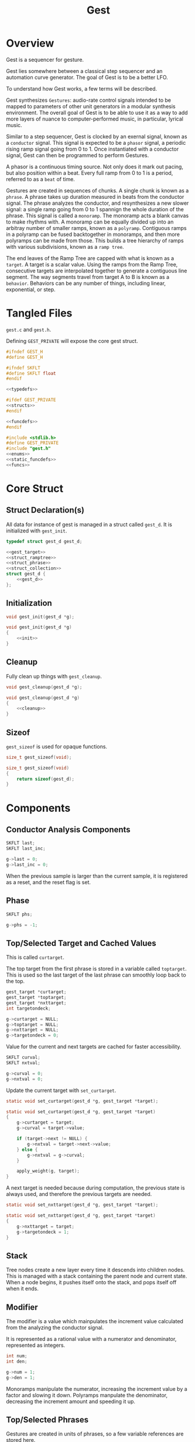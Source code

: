 #+TITLE:Gest
* Overview
Gest is a sequencer for gesture.

Gest lies somewhere between a classical step sequencer and
an automation curve generator. The goal of Gest is to be a
better LFO.

To understand how Gest works, a few terms will be described.

Gest synthesizes =Gestures=: audio-rate control signals
intended to be mapped to parameters of other unit
generators in a modular synthesis environment. The overall
goal of Gest is to be able to use it as a way to add more
layers of nuance to computer-performed music, in
particular, lyrical music.

Similar to a step sequencer, Gest is clocked by an exernal
signal, known as a =conductor= signal. This signal is
expected to be a =phasor= signal, a periodic rising ramp
signal going from 0 to 1. Once instantiated with a
conductor signal, Gest can then be programmed to perform
Gestures.

A phasor is a continuous timing source. Not only does it
mark out pacing, but also position within a beat. Every
full ramp from 0 to 1 is a period, referred to as a =beat=
of time.

Gestures are created in sequences of chunks. A single chunk
is known as a =phrase=. A phrase takes up duration measured
in beats from the conductor signal. The phrase analyzes the
conductor, and resynthesizes a new slower signal: a single
ramp going from 0 to 1 spannign the whole duration of the
phrase. This signal is called a =monoramp=. The monoramp
acts a blank canvas to make rhythms with. A monoramp can be
equally divided up into an arbitray number of smaller
ramps, known as a =polyramp=. Contiguous ramps in a
polyramp can be fused backtogether in monoramps, and then
more polyramps can be made from those. This builds a tree
hierarchy of ramps with various subdivisions, known as a
=ramp tree=.

The end leaves of the Ramp Tree are capped with what is
known as a =target=. A target is a scalar value. Using the
ramps from the Ramp Tree, consecutive targets are
interpolated together to generate a contiguous line
segment. The way segments travel from target A to B is
known as a =behavior=. Behaviors can be any number of
things, including linear, exponential, or step.
* Tangled Files
=gest.c= and =gest.h=.

Defining =GEST_PRIVATE= will expose the core gest struct.

#+NAME: gest.h
#+BEGIN_SRC c :tangle gest.h
#ifndef GEST_H
#define GEST_H

#ifndef SKFLT
#define SKFLT float
#endif

<<typedefs>>

#ifdef GEST_PRIVATE
<<structs>>
#endif

<<funcdefs>>
#endif
#+END_SRC

#+NAME: gest.c
#+BEGIN_SRC c :tangle gest.c
#include <stdlib.h>
#define GEST_PRIVATE
#include "gest.h"
<<enums>>
<<static_funcdefs>>
<<funcs>>
#+END_SRC
* Core Struct
** Struct Declaration(s)
All data for instance of gest is managed in a struct
called =gest_d=. It is initialized with =gest_init=.

#+NAME: typedefs
#+BEGIN_SRC c
typedef struct gest_d gest_d;
#+END_SRC

#+NAME: structs
#+BEGIN_SRC c
<<gest_target>>
<<struct_ramptree>>
<<struct_phrase>>
<<struct_collection>>
struct gest_d {
    <<gest_d>>
};
#+END_SRC
** Initialization
#+NAME: funcdefs
#+BEGIN_SRC c
void gest_init(gest_d *g);
#+END_SRC

#+NAME: funcs
#+BEGIN_SRC c
void gest_init(gest_d *g)
{
    <<init>>
}
#+END_SRC
** Cleanup
Fully clean up things with =gest_cleanup=.

#+NAME: funcdefs
#+BEGIN_SRC c
void gest_cleanup(gest_d *g);
#+END_SRC

#+NAME: funcs
#+BEGIN_SRC c
void gest_cleanup(gest_d *g)
{
    <<cleanup>>
}
#+END_SRC
** Sizeof
=gest_sizeof= is used for opaque functions.

#+NAME: funcdefs
#+BEGIN_SRC c
size_t gest_sizeof(void);
#+END_SRC

#+NAME: funcs
#+BEGIN_SRC c
size_t gest_sizeof(void)
{
    return sizeof(gest_d);
}
#+END_SRC
* Components
** Conductor Analysis Components
#+NAME: gest_d
#+BEGIN_SRC c
SKFLT last;
SKFLT last_inc;
#+END_SRC

#+NAME: init
#+BEGIN_SRC c
g->last = 0;
g->last_inc = 0;
#+END_SRC

When the previous sample is larger
than the current sample, it is registered as a reset, and
the reset flag is set.
** Phase
#+NAME: gest_d
#+BEGIN_SRC c
SKFLT phs;
#+END_SRC

#+NAME: init
#+BEGIN_SRC c
g->phs = -1;
#+END_SRC
** Top/Selected Target and Cached Values
This is called =curtarget=.

The top target from the first phrase is stored
in a variable called =toptarget=. This is used
so the last target of the last phrase can smoothly
loop back to the top.

#+NAME: gest_d
#+BEGIN_SRC c
gest_target *curtarget;
gest_target *toptarget;
gest_target *nxttarget;
int targetondeck;
#+END_SRC

#+NAME: init
#+BEGIN_SRC c
g->curtarget = NULL;
g->toptarget = NULL;
g->nxttarget = NULL;
g->targetondeck = 0;
#+END_SRC

Value for the current and next targets are cached
for faster accessibility.

#+NAME: gest_d
#+BEGIN_SRC c
SKFLT curval;
SKFLT nxtval;
#+END_SRC

#+NAME: init
#+BEGIN_SRC c
g->curval = 0;
g->nxtval = 0;
#+END_SRC

Update the current target with =set_curtarget=.

#+NAME: static_funcdefs
#+BEGIN_SRC c
static void set_curtarget(gest_d *g, gest_target *target);
#+END_SRC

#+NAME: funcs
#+BEGIN_SRC c
static void set_curtarget(gest_d *g, gest_target *target)
{
    g->curtarget = target;
    g->curval = target->value;

    if (target->next != NULL) {
        g->nxtval = target->next->value;
    } else {
        g->nxtval = g->curval;
    }

    apply_weight(g, target);
}
#+END_SRC

A next target is needed because during computation, the
previous state is always used, and therefore
the previous targets are needed.

#+NAME: static_funcdefs
#+BEGIN_SRC c
static void set_nxttarget(gest_d *g, gest_target *target);
#+END_SRC

#+NAME: funcs
#+BEGIN_SRC c
static void set_nxttarget(gest_d *g, gest_target *target)
{
    g->nxttarget = target;
    g->targetondeck = 1;
}
#+END_SRC
** Stack
Tree nodes create a new layer every time it descends into
children nodes. This is managed with a stack containing the
parent node and current state. When a node begins, it
pushes itself onto the stack, and pops itself off when it
ends.
** Modifier
The modifier is a value which mainpulates the increment
value calculated from the analyzing the conductor signal.

It is represented as a rational value with a numerator and
denominator, represented as integers.

#+NAME: gest_d
#+BEGIN_SRC c
int num;
int den;
#+END_SRC

#+NAME: init
#+BEGIN_SRC c
g->num = 1;
g->den = 1;
#+END_SRC

Monoramps manipulate
the numerator, increasing the increment value by a factor
and slowing it down. Polyramps manpulate the denominator,
decreasing the increment amount and speeding it up.
** Top/Selected Phrases
Gestures are created in units of phrases, so a few
variable references are stored here.

For starters, the starting phrase is stored in a variable
called =phrase_top=. It is expected that the gesture will
iterate in a (mostly) linear fashion as a linked list.

When populating and computing gest, the currently
selected phrase is stored in a variable called
=phrase_selected=.

#+NAME: gest_d
#+BEGIN_SRC c
gest_phrase *phrase_top;
gest_phrase *phrase_selected;
#+END_SRC

#+NAME: init
#+BEGIN_SRC c
g->phrase_top = NULL;
g->phrase_selected = NULL;
#+END_SRC
** Collection
A local instance of a =gest_collection=, used to allocate
components needed to make gestures.

#+NAME: gest_d
#+BEGIN_SRC c
gest_collection col;
#+END_SRC

#+NAME: init
#+BEGIN_SRC c
collection_init(&g->col);
#+END_SRC

#+NAME: cleanup
#+BEGIN_SRC c
collection_cleanup(&g->col);
#+END_SRC
** Selected Ramp Tree Node
A copy of the currently selected ramp tree node
is stored in a variable called =curnode=.

#+NAME: gest_d
#+BEGIN_SRC c
gest_node *curnode;
#+END_SRC

#+NAME: init
#+BEGIN_SRC c
g->curnode = NULL;
#+END_SRC

select it with =set_curnode=.

#+NAME: static_funcdefs
#+BEGIN_SRC c
static void set_curnode(gest_d *g, gest_node *node);
#+END_SRC

#+NAME: funcs
#+BEGIN_SRC c
static void set_curnode(gest_d *g, gest_node *node)
{
    g->curnode = node;
}
#+END_SRC
** Phasor Error
Any time the ramp/phasor wraps around, the carry over
gets saved to an error variable, which is factored
into the next ramp.

#+NAME: gest_d
#+BEGIN_SRC c
SKFLT error;
#+END_SRC

#+NAME: init
#+BEGIN_SRC c
g->error = 0;
#+END_SRC
** Node Position
Needed for debugging.

#+NAME: gest_d
#+BEGIN_SRC c
int nodepos;
#+END_SRC

#+NAME: init
#+BEGIN_SRC c
g->nodepos = 0;
#+END_SRC
** Global Temporal Inertia and Mass
The global inertia and mass amounts used for
temporal weight.

Targets in Gest can manipulate the external conductor
signal, causing temporal fluctuations. Tempo can be
slowed down or sped up by changing the mass. The
rate at which the changes happen is measured with
inertia.

#+NAME: gest_d
#+BEGIN_SRC c
SKFLT inertia;
SKFLT mass;
#+END_SRC

By default, the mass is set to be regular (0) with
instantaneous inertia (0).

#+NAME: init
#+BEGIN_SRC c
g->inertia = 0;
g->mass = 0;
#+END_SRC

Getters are =gest_mass_get= and =gest_inertia_get=.

#+NAME: funcdefs
#+BEGIN_SRC c
SKFLT gest_mass_get(gest_d *g);
SKFLT gest_inertia_get(gest_d *g);
#+END_SRC

#+NAME: funcs
#+BEGIN_SRC c
SKFLT gest_mass_get(gest_d *g)
{
    return g->mass;
}

SKFLT gest_inertia_get(gest_d *g)
{
    return g->inertia;
}
#+END_SRC
* Core Commands
Some core commands for programming.
** Begin
Begin: begins a phrase. Takes in duration (in beats) as an
argument.

#+NAME: funcdefs
#+BEGIN_SRC c
void gest_begin(gest_d *g, int beats, int div);
#+END_SRC

The begin command creates and initializes a new phrase,
which then gets appended to the last phrase.

The first phrase to get created becomes the beginning
phrase in gest.

#+NAME: funcs
#+BEGIN_SRC c
void gest_begin(gest_d *g, int beats, int div)
{
    gest_phrase *phrase;

    phrase = gest_alloc(g, sizeof(gest_phrase));

    phrase_init(g, phrase, beats, div);

    if (g->phrase_top == NULL) {
        g->phrase_top = phrase;
    }

    if (g->phrase_selected != NULL) {
        g->phrase_selected->next = phrase;
    }

    g->phrase_selected = phrase;
    set_curnode(g, g->phrase_selected->top);
}
#+END_SRC
** End
End: closes out the phrase. If the phrase isn't fully
completed a non-zero value is returned.

#+NAME: funcdefs
#+BEGIN_SRC c
int gest_end(gest_d *g);
#+END_SRC

Error checking is done by examining the top-level polyramp
in the currently selected phrase. A completed phrase will
have every child node capped with a target.

#+NAME: funcs
#+BEGIN_SRC c
int gest_end(gest_d *g)
{
    return 0;
}
#+END_SRC
** Polyramp
Polyramp: Takes the current ramp, and divides it up into N
beats.

#+NAME: funcdefs
#+BEGIN_SRC c
int gest_polyramp(gest_d *g, int div);
#+END_SRC

When a new polyramp node is made, it's node becomes
the actively selected node to be populated. If something
goes wrong, an non-zero error value is returned/

#+NAME: funcs
#+BEGIN_SRC c
int gest_polyramp(gest_d *g, int div)
{
    gest_node *n;

    n = mkpolyramp(g, g->curnode, div);

    if (n == NULL) {
        return 1;
    }

    set_curnode(g, n);

    return 0;
}
#+END_SRC
** Monoramp
Monoramp: Produces a monoramp that takes up N beats.

#+NAME: funcdefs
#+BEGIN_SRC c
int gest_monoramp(gest_d *g, int nbeats);
#+END_SRC

#+NAME: funcs
#+BEGIN_SRC c
int gest_monoramp(gest_d *g, int nbeats)
{
    gest_node *n;

    n = mkmonoramp(g, g->curnode, nbeats);

    if (n == NULL) {
        return 1;
    }

    set_curnode(g, n);

    return 0;
}
#+END_SRC
** Addtarget (maybe call this cap?)
Target: Caps the current ramp with a scalar target, as a
floating point value. uses linear behavior by default.

#+NAME: funcdefs
#+BEGIN_SRC c
int gest_addtarget(gest_d *g, SKFLT val);
#+END_SRC

#+NAME: funcs
#+BEGIN_SRC c
int gest_addtarget(gest_d *g, SKFLT val)
{
    gest_target *t;

    t = mktarget(g);

    if (g->toptarget == NULL) {
        g->toptarget = t;
    }


    if (t == NULL) {
        return 1;
    }

    if (g->curtarget != NULL) {
        g->curtarget->next = t;
    }
    g->curtarget = t;
    t->value = val;
    gest_behavior_linear(g);

    return 0;
}
#+END_SRC
** Finish
The finish command =gest_finish= completes population
and initializes gest to start at the top.

#+NAME: funcdefs
#+BEGIN_SRC c
void gest_finish(gest_d *g);
#+END_SRC

#+NAME: funcs
#+BEGIN_SRC c
void gest_finish(gest_d *g)
{
    gest_node *top;

    g->den = 1;
    g->num = 1;

    g->phrase_selected = g->phrase_top;

    top = dive_to_target(g, g->phrase_top->top);

    set_curnode(g, top);
    set_curtarget(g, top->target);
}
#+END_SRC
** Loopit
The command =gest_loopit= will loop the current phrase back
to the beginning phrase.

#+NAME: funcdefs
#+BEGIN_SRC c
void gest_loopit(gest_d *g);
#+END_SRC

#+NAME: funcs
#+BEGIN_SRC c
void gest_loopit(gest_d *g)
{
    g->curtarget->next = g->toptarget;
    g->phrase_selected->next = g->phrase_top;
}
#+END_SRC
* Behavior Commands
Behaviors are the means by which one target gets to thep
next target.
** Linear behavior
Linear: converts the last target to use linear behavior.

#+NAME: funcdefs
#+BEGIN_SRC c
void gest_behavior_linear(gest_d *g);
#+END_SRC

#+NAME: funcs
#+BEGIN_SRC c
static SKFLT linear(gest_d *g, SKFLT x, SKFLT y, SKFLT a, void *ud)
{
    return (1 - a)*x + a*y;
}

void gest_behavior_linear(gest_d *g)
{
    g->curtarget->tick = linear;
}
#+END_SRC
** Step behavior
Step: converts the last target to be a step (no line, just
the value).

#+NAME: funcdefs
#+BEGIN_SRC c
void gest_behavior_step(gest_d *g);
#+END_SRC

#+NAME: funcs
#+BEGIN_SRC c
static SKFLT step(gest_d *g, SKFLT x, SKFLT y, SKFLT a, void *ud)
{
    return x;
}

void gest_behavior_step(gest_d *g)
{
    g->curtarget->tick = step;
}
#+END_SRC
** Exponential behavior
Exponential: converts the last target to use exponential
behavior with slope =slope=.

#+NAME: funcdefs
#+BEGIN_SRC c
void gest_behavior_exponential(gest_d *g, SKFLT slope);
#+END_SRC
* Temporal Weight Commands
** mass
=gest_mass= the global mass to an absolute value.
Should be in range -120 to 120. 120 is a number chosen
for it's divisibility properties.

#+NAME: funcdefs
#+BEGIN_SRC c
void gest_mass(gest_d *g, SKFLT mass);
#+END_SRC

#+NAME: funcs
#+BEGIN_SRC c
void gest_mass(gest_d *g, SKFLT mass)
{
    gest_target *t;

    t = g->curtarget;

    t->mass = mass;
    t->mass_mode = WEIGHT_ABSOLUTE;
}
#+END_SRC
** inertia
=gest_inertia= sets the inertia to be a absolute value.

#+NAME: funcdefs
#+BEGIN_SRC c
void gest_inertia(gest_d *g, SKFLT inertia);
#+END_SRC

#+NAME: funcs
#+BEGIN_SRC c
void gest_inertia(gest_d *g, SKFLT inertia)
{
    gest_target *t;

    t = g->curtarget;

    t->inertia = inertia;
    t->inertia_mode = WEIGHT_ABSOLUTE;
}
#+END_SRC
** TODO shrink/grow
=gest_shrink= and =gest_grow= cause the mass to shrink
and grow by a percentage value.
** TODO speedup/slowdown
=gest_speedup= and =gest_slowdown= cause the inertia
to grow or shrink by a certain amount.
* Phrases
A gesture is built of out of chunks known as as a =phrase=.
Phrases convert an incoming conductor signal into a single
monoramp, and then divide that monoramp into a polyramp.
** Struct Declaration
#+NAME: typedefs
#+BEGIN_SRC c
typedef struct gest_phrase gest_phrase;
#+END_SRC

#+NAME: struct_phrase
#+BEGIN_SRC c
struct gest_phrase {
    gest_node *top;
    SKFLT mod;
    gest_phrase *next;
};
#+END_SRC

The phrase forms the top of a Ramp Tree that gets populated.

When a phrase is over, it points to the next phrase. If
there is no phrase, it loops back to itself.
** Initialization
A phrase gets initialized with =phrase_init=. The duration
of the phrase, measured in beats, is supplied.

#+NAME: static_funcdefs
#+BEGIN_SRC c
static void phrase_init(gest_d *g,
                        gest_phrase *phrase,
                        int beats,
                        int div);
#+END_SRC

#+NAME: funcs
#+BEGIN_SRC c
static void phrase_init(gest_d *g,
                        gest_phrase *phrase,
                        int beats,
                        int div)
{
    phrase->mod = 1.0 / beats;
    phrase->next = NULL;
    phrase->top = mkpolyramp(g, NULL, div);
}
#+END_SRC
* Ramp Tree
** The Ramp Tree Struct
*** Declaration
#+NAME: typedefs
#+BEGIN_SRC c
typedef struct gest_node gest_node;
#+END_SRC

#+NAME: struct_ramptree
#+BEGIN_SRC c
struct gest_node {
    <<gest_node>>
};
#+END_SRC

The Ramp Tree is a hierarchical tree data structure.
Nodes on the tree are contained in a struct known as
a =gest_node=. It is initialized with =gest_node_init=.

#+NAME: static_funcdefs
#+BEGIN_SRC c
static void gest_node_init(gest_node *n);
#+END_SRC

#+NAME: funcs
#+BEGIN_SRC c
static void gest_node_init(gest_node *n)
{
    <<gest_node_init>>
}
#+END_SRC
*** Node Type (type)
The node =type= indicates whether or not is a =polyramp= or
a =monoramp=. By default, it is a null node.

#+NAME: gest_node
#+BEGIN_SRC c
int type;
#+END_SRC

#+NAME: gest_node_init
#+BEGIN_SRC c
n->type = NODE_NOTHING;
#+END_SRC

#+NAME: enums
#+BEGIN_SRC c
enum  {
    NODE_NOTHING,
    NODE_POLYRAMP,
    NODE_MONORAMP
};
#+END_SRC
*** Modifier (modifier)
The =modifier= is a integer amount used to rescale the
incoming ramp signal.

#+NAME: gest_node
#+BEGIN_SRC c
int modifier;
#+END_SRC

#+NAME: gest_node_init
#+BEGIN_SRC c
n->modifier = NODE_NOTHING;
#+END_SRC
*** Number of Children (nchildren)
The number of children a node has is stored by a variable
=nchildren=. The children nodes are stored in =children=
as a linked list, using the =next= entry.

#+NAME: gest_node
#+BEGIN_SRC c
int nchildren;
#+END_SRC

#+NAME: gest_node_init
#+BEGIN_SRC c
n->nchildren = 0;
#+END_SRC
*** Children Nodes
The actual children of a particular node is contained
in a linked list (using the node itself as an entry point).
The node only stores the head of the list.

#+NAME: gest_node
#+BEGIN_SRC c
gest_node *children;
#+END_SRC

#+NAME: gest_node_init
#+BEGIN_SRC c
n->children = NULL;
#+END_SRC
*** Node Target Value (target)
Every node can carry a =target=, though only leaves of
the tree can have targets. This value is otherwise left
empty.

#+NAME: gest_node
#+BEGIN_SRC c
gest_target *target;
#+END_SRC

#+NAME: gest_node_init
#+BEGIN_SRC c
n->target = NULL;
#+END_SRC
*** Next Node in List (next)
Contiguous nodes that are children to a parent node are
linked together in a linked list, with each node
pointing to the next with a variable called =next=.

#+NAME: gest_node
#+BEGIN_SRC c
gest_node *next;
#+END_SRC

#+NAME: gest_node_init
#+BEGIN_SRC c
n->next = NULL;
#+END_SRC
*** Parent Node (parent)
A pointer to the parent node is a way for nodes
to keep track of position while traversing or
populating the tree.

#+NAME: gest_node
#+BEGIN_SRC c
gest_node *parent;
#+END_SRC

#+NAME: gest_node_init
#+BEGIN_SRC c
n->parent = NULL;
#+END_SRC
*** Node ID
used for debugging.
#+NAME: gest_node
#+BEGIN_SRC c
int id;
#+END_SRC

#+NAME: gest_node_init
#+BEGIN_SRC c
n->id = -1;
#+END_SRC
** Global Modifier Manipulation
The Ramp Tree manipulates the
underlying rephasor signal by manipulating the incrementor
value through multiplication or division.

Iteration through a node works slightly differently
depending on if it is a monoramp or a polyramp. A monoramp
keeps track of time from the input signal before finishing.
A polyramp keeps track of time using it's own synthesized
signal. Polyramps iterate through their children nodes,
which can recrusively call more monoramps and polyramps.

Every sample, the Tree Ramp moves forward in time and
computes a value. This value is fed into the current target
callback.

Nodes in the ramptree count. So, I guess some kind of
counter? We will use a counter and a limit, that way the
node can be reset multiple times. Every node updates it's
counter when it detects a reset.
** Populating a tree with nodes
The general concept populating a tree is that nodes are
created, then more nodes are created that become children
of the previous nodes. Population of a tree works from left
to right.

Creating a node is not only allocating a node, but also
appending it to be a child of the parent node. This
means all nodes need to have their parent present.

Linking the new node to the parent node is a matter of
appending to the end of the =children= list.
*** Creating a new polyramp node
A polyramp node is a node that takes one monoramp and
subdivides it into a fixed number of ramps. Each of
those ramps can be a potential child node.

#+NAME: static_funcdefs
#+BEGIN_SRC c
static gest_node * mkpolyramp(gest_d *g,
                              gest_node *parent,
                              int div);
#+END_SRC

The new node is linked to the parent node by appending it
to the end of the child list. Before this happens, a quick
check is done to make sure the parent node isn't already
full.

#+NAME: funcs
#+BEGIN_SRC c
static gest_node * mkpolyramp(gest_d *g,
                              gest_node *parent,
                              int div)
{
    gest_node *n, *last;
    int total;

    /* check to see if parent node is full */

    total = 0;
    last = NULL;

    if (parent != NULL) {
        total = node_count(parent, &last);
        if (total >= parent->modifier) {
            return NULL;
        }
    }

    n = gest_alloc(g, sizeof(gest_node));
    gest_node_init(n);
    n->type = NODE_POLYRAMP;
    n->modifier = div;
    n->parent = parent;
    n->id = g->nodepos;
    g->nodepos++;

    if (parent != NULL) {
        append_node(parent, n, last);
    }

    if (parent == NULL) {
        n->parent = n;
    }

    return n;
}
#+END_SRC
*** Creating a new monoramp node
A monoramp node takes a contiguous set of children from
a polyramp node and merges them together into one ramp.
A monoramp can have only one potential child node.

The monoramp takes in the number of input ramp periods
it will span. It will verify there is enough room in the
parent node before creating.

#+NAME: static_funcdefs
#+BEGIN_SRC c
static gest_node * mkmonoramp(gest_d *g,
                              gest_node *parent,
                              int ninputs);
#+END_SRC

Similar to =mkpolyramp=, the parent node is checked for
room.

#+NAME: funcs
#+BEGIN_SRC c
static gest_node * mkmonoramp(gest_d *g,
                              gest_node *parent,
                              int ninputs)
{
    gest_node *n, *last;
    int total;

    last = NULL;

    if (parent != NULL) {
        total = node_count(parent, &last);
        total += ninputs;
        if (total > parent->modifier) return NULL;
    }

    n = gest_alloc(g, sizeof(gest_node));
    gest_node_init(n);
    n->type = NODE_MONORAMP;
    n->modifier = ninputs;
    n->parent = parent;
    n->id = g->nodepos;
    g->nodepos++;

    if (parent != NULL) {
        append_node(parent, n, last);
    }

    return n;
}
#+END_SRC
** Some Ramp Tree Functions
*** Node Count
=node_count= counts the number of children in a node.

#+NAME: static_funcdefs
#+BEGIN_SRC c
static int node_count(gest_node *node, gest_node **last);
#+END_SRC

#+NAME: funcs
#+BEGIN_SRC c
static int node_count(gest_node *node, gest_node **last)
{
    int total;
    int i;
    gest_node *child;

    total = 0;

    if (node == NULL) {
        return -1;
    }

    child = node->children;

    for (i = 0; i < node->nchildren; i++) {
        if (child->type == NODE_MONORAMP) {
            /* monoramps eat up M ramps */
            total += child->modifier;
        } else if (child->type == NODE_POLYRAMP) {
            /* polyramps always occupy one ramp */
            total++;
        }

        if (last != NULL && i == node->nchildren - 1) {
            *last = child;
        }

        child = child->next;
    }

    return total;
}
#+END_SRC
*** Append Node to Parent
Append a node to a parent node with =append_node=.

#+NAME: static_funcdefs
#+BEGIN_SRC c
static void append_node(gest_node *parent,
                        gest_node *node,
                        gest_node *last);
#+END_SRC

#+NAME: funcs
#+BEGIN_SRC c
static void append_node(gest_node *parent,
                        gest_node *node,
                        gest_node *last)
{
    if (last == NULL) {
        parent->children = node;
    } else {
        last->next = node;
    }

    parent->nchildren++;
}
#+END_SRC
*** Dive To Target
Dive into node tree until next target is found.

#+NAME: static_funcdefs
#+BEGIN_SRC c
static gest_node * dive_to_target(gest_d *g,
                                  gest_node *node);
#+END_SRC

A special edge case is handled when target node is
a monoramp with a modifier greater than 1. It will
be explicitely applied before being returned.
The correspdoning reverting happens in =mktarget=
before the next target is set.

#+NAME: funcs
#+BEGIN_SRC c
static gest_node * dive_to_target(gest_d *g,
                                  gest_node *node)
{
    if (node->target != NULL) {
        apply_modifier(g, node);
        return node;
    }


    while (node->target == NULL) {
        apply_modifier(g, node);

        /* go to left-most child */
        node = node->children;
        if (node == NULL) break;
    }

    if (node->type == NODE_MONORAMP && node->modifier > 1) {
        apply_modifier(g, node);
    }

    return node;
}
#+END_SRC
*** Revert/Apply Modifiers
#+NAME: static_funcdefs
#+BEGIN_SRC c
static void revert_modifier(gest_d *g, gest_node *node);
static void apply_modifier(gest_d *g, gest_node *node);
#+END_SRC

#+NAME: funcs
#+BEGIN_SRC c
static void revert_modifier(gest_d *g, gest_node *node)
{
    if (node->type == NODE_POLYRAMP) {
        g->num /= node->modifier;
    } else if (node->type == NODE_MONORAMP) {
        g->den /= node->modifier;
    }
}
#+END_SRC

#+NAME: funcs
#+BEGIN_SRC c
static void apply_modifier(gest_d *g, gest_node *node)
{
    if (node->type == NODE_POLYRAMP) {
        g->num *= node->modifier;
    } else if (node->type == NODE_MONORAMP) {
        g->den *= node->modifier;
    }
}
#+END_SRC
* Stepping Through The Ramp Tree
A big part of gest involves stepping through a ramp tree.
A ramp tree produces a set of normalized ramp values
from 0 to 1, whose period lengths are proportional
to the external conductor signal. These values
can then be used to interpolate between targets.

The ramp tree value is computed with =ramptree_step=.

#+NAME: static_funcdefs
#+BEGIN_SRC c
static SKFLT ramptree_step(gest_d *g, SKFLT inc, int reset);
#+END_SRC

#+NAME: funcs
#+BEGIN_SRC c
static SKFLT ramptree_step(gest_d *g, SKFLT inc, int reset)
{
    SKFLT out;
    SKFLT phs;

    out = 0;

    phs = g->phs;

    if (g->phrase_selected == NULL) return phs;

    <<set_the_output>>
    <<update_targets>>
    <<update_phase>>
    <<check_and_update>>

    g->phs = phs;

    return out;
}
#+END_SRC
** Setting the Output
The point of this function is to update the overall state of
the ramp trees in gest and return a corresponding ramp
value.

The returned value is the computation done on the previous
call to =ramptree_step=.

#+NAME: set_the_output
#+BEGIN_SRC c
out = g->phs;
#+END_SRC
** Updating Targets
If any targets were slotted to be updated in the previous
call, update them now, then clear the flag.

#+NAME: update_targets
#+BEGIN_SRC c
if (g->targetondeck) {
    g->targetondeck = 0;
    set_curtarget(g, g->nxttarget);
    g->nxttarget = NULL;
}
#+END_SRC
** Updating the phase using modifier and friends
To begin, the modifier amount is calculated.

The modifier and increment amount are used together to
update the existing phase.

#+NAME: update_phase
#+BEGIN_SRC c
phs += inc * ((SKFLT)g->num / g->den) * g->phrase_selected->mod;
g->error = 0;
#+END_SRC

The phase is then checked to see if it has exceeded 1.
If it has, a change in nodes is required.

#+NAME: check_and_update
#+BEGIN_SRC c
if (phs > 1.0) {
    <<find_next_node>>
    <<wraparound>>
}
#+END_SRC
** Finding the Next Node
When the ramp reaches the end, it is time to find the next
node with a target. It does this by traversing the Ramp
Tree based on the position the current node is in.

Traversal starts large and gets smaller.

To begin, check and see if the next node happens to be in
the next phrase. That would mean the currently selected
node is the right-most node (no nodes after it)
in the top of the tree. If this is true, the next phrase is
found (assuming there is one), and configured to point to
the first one.

If it's not the top of the tree, there is a general check
to see if the current node is the right-most node relative
to the position in the tree. If so, the node reverts the
global modification it did, and goes up one level to the
parent node to check the next node there.

Finally, the next node is found, and the program recursively
dives into it to find the next target, applying modifiers
along the way. Before that happens, the current node *may*
need to revert the global modifier if it is a monoramp
with a modifier greater than 1.

If the next node happens to be a monoramp with a modifier
greater than 1, it will also apply modifications. But should
be handled inside of =dive_to_target=.

#+NAME: find_next_node
#+BEGIN_SRC c
gest_node *next;
gest_node *top;
gest_node *last_reverted;

next = NULL;
last_reverted = NULL;

/* maybe there needs to be a curchild? */
/* or, maybe the top gets derived from the parent node */
top = g->curnode;
while (next == NULL) {
    if (top == g->phrase_selected->top) {
        /* are we at the end */
        /* if so, go to next phrase */
        if (top->next == NULL) {
            g->phrase_selected = g->phrase_selected->next;
            /* children points to first child node */

            if (g->phrase_selected == NULL) {
                break;
            }

            next = g->phrase_selected->top;
            /* reset modifier */
            g->num = 1;
            g->den = 1;
            next = dive_to_target(g, next);
            set_nxttarget(g, next->target);
        } else {
            /* go to next child in top polyramp node */
            next = top->next;

            if (next->target == NULL) {
                next = dive_to_target(g, next);
            }

            set_nxttarget(g, next->target);
        }
    } else if (top->next == NULL) {
        revert_modifier(g, top->parent);
        last_reverted = top->parent;
        top = top->parent;
    } else {
        next = top->next;

        /* if top is a monoramp >1, revert it */

        if (top != last_reverted) {
            if (top->type == NODE_MONORAMP && top->modifier > 1) {
                /* revert the monoramp */
                revert_modifier(g, top);
            }
        }

        /* dive_to_target applies modifiers */
        /* continguous nodes on the same level don't have these */
        if (next->target == NULL) {
            next = dive_to_target(g, next);
        }

        set_nxttarget(g, next->target);
    }
}

set_curnode(g, next);
#+END_SRC

A phrase is considered over when it reaches the end of the
top-level polyramp. At this point, the next phrase is found
and set to be the beginning of that node.

All ramps begin exactly at 0. When wraparound happens,
the roundoff error is stored in the error variable.

#+NAME: wraparound
#+BEGIN_SRC c
while (phs > 1) phs--;
g->error = phs;
phs = 0;
#+END_SRC
** Handling Roundoff Error in Phrases
Roundoff error is a natural part of working with floating
point, and difficult to avoid entirely. Roundoff error
in this context leads to temporal drift in the timing
signal. Unchecked, this will eventually lead to phrases
being completly out of step with the rest of the music
surrounding it.

Chunking gestures into phrases helps thwart some of the
major drift buildup that can occur over time. Phrases
ensure that any drift is localized, which, if the phrases
are small enough, should be quite negligible for most
musical purposes.

The Ramp Tree in a phrase applies many manipulations to a
phasor signal, and this can cause phrases to either finish
too quickly or too slowly. If choosing one or the other,
finishing too quickly is always the preference.

If a phrase ends before the conductor does, it is told to
wait. While waiting, it will only return 1 without updating
any state. When the conductor finally does catch up, the
phrase will be granted permission to move on to the next
phrase.

Every time the phasor in a conductor signal resets (wraps
back), it registered as a new beat. This beat gives gest
an opportunity to "check in" with itself. Is it going ahead
of schedule? Behind? And then, try to make the appropriate
corrections.

The progress of a phrase is kept inside of a monoramp that
spans the duration of the phrase, and the beat position is
kept track of as a sort of counter. A new beat indicates the
ideal time position, which can be compared against the the
actual position in the progress monoramp.

Dividing the ideal position and actual position gives us
a correction factor that slightly speeds up or slows down
the phasor within the beat. If the ideal is a bit farther
along, the correction factor will be a value greater than 1
that runs to catch up. If the ideal is a bit behind, the
factor will be less than 1, and will hold things back until
the next beat.

With any luck, the phrase will end just slightly before
the conductor, allowing it to wait for the next signal.
This happens when the monoramp exceeds 1 and/or the ramp
tree hits the end of the phrase. At any rate, a flag is set.

There can also be cases where the phrase is too slow.
Hopefully, it is fast enough to be wrapping up the last
target in the ramp tree. This is detected when a beat
happens that is past the duration of the phrase. When
this happens, the phrase is reset early, and caution
is scattered to the wind. It's not an ideal situation, as
this has the potential to create an audible glitch in the
gesture.
* Memory Collections
Memory-allocated things are managed in a data type known
as a =collection=. Data allocated in a collection can be
then used on things like targets, ramp trees, phrases, and
extra things needed by behaviors.
** Struct Declarations
#+NAME: typedefs
#+BEGIN_SRC c
typedef struct gest_collection gest_collection;
#+END_SRC

A collection is a linked list of generic pointers.

#+NAME: struct_collection
#+BEGIN_SRC c
<<struct_collection_entry>>
struct gest_collection {
    struct gest_entry *tail;
    int nitems;
};
#+END_SRC

A linked list entry contains a generic pointer
and an optional destructor callback that can free
any additional memory allocated and bound to the
pointer by the user.

#+NAME: struct_collection_entry
#+BEGIN_SRC c
struct gest_entry {
    void *ptr;
    void (*free)(void *);
    struct gest_entry *prev;
};
#+END_SRC
** Initialization
The collection is initialized with =collection_init=.

#+NAME: static_funcdefs
#+BEGIN_SRC c
static void collection_init(gest_collection *col);
#+END_SRC

#+NAME: funcs
#+BEGIN_SRC c
static void collection_init(gest_collection *col)
{
    col->tail = NULL;
    col->nitems = 0;
}
#+END_SRC
** Allocating Memory
Anytime Gest needs to allocate memory, the gesture
system uses an instance of the allocator.
*** Allocation with Destructor Callback
The core function for memory allocation is
=collection_alloc_dtor=. In addition to providing the size,
an a user-defined destructor callback function. Note that
the allocated memory here is already being managed, and that
this is only used for any additional memory allocated inside
of it.

#+NAME: static_funcdefs
#+BEGIN_SRC c
static void * collection_alloc_dtor(gest_collection *col,
                                    size_t sz,
                                    void (*free)(void*));
#+END_SRC

#+NAME: funcs
#+BEGIN_SRC c
static void * collection_alloc_dtor(gest_collection *col,
                                    size_t sz,
                                    void (*free)(void*))
{
    struct gest_entry *ent;

    ent = malloc(sizeof(struct gest_entry));

    ent->ptr = calloc(1, sz);
    ent->free = free;

    ent->prev = col->tail;
    col->tail = ent;
    col->nitems++;

    return ent->ptr;
}
#+END_SRC
*** Memory allocation only
Much of the time the destructor is not needed, so a more
convenient =collection_alloc= function is provided.

#+NAME: static_funcdefs
#+BEGIN_SRC c
static void * collection_alloc(gest_collection *col, size_t sz);
#+END_SRC

Creates a new entry, allocates a void pointer, appends the
entry to the list, then returns the pointer.

#+NAME: funcs
#+BEGIN_SRC c
static void * collection_alloc(gest_collection *col, size_t sz)
{
    return collection_alloc_dtor(col, sz, NULL);
}
#+END_SRC
*** Gesture Allocator Helper functions
The static function =gest_alloc= is a helper function
which mostly exists to make code look cleaner.

#+NAME: static_funcdefs
#+BEGIN_SRC c
static void * gest_alloc(gest_d *gest, size_t sz);
#+END_SRC

#+NAME: funcs
#+BEGIN_SRC c
static void * gest_alloc(gest_d *gest, size_t sz)
{
    return collection_alloc(&gest->col, sz);
}
#+END_SRC

** Freeing The Collection
All previously allocated memory in Gest can be freed with
the function =collection_cleanup=.

#+NAME: static_funcdefs
#+BEGIN_SRC c
static void collection_cleanup(gest_collection *col);
#+END_SRC

Iterate through the linked list and free it all.

Note that the linked list moves backwards from
the tail to the head so that the most recently allocated
stuff gets freed first. This is done to minimize situations
where allocated items are somehow required to exist before
being freed.

#+NAME: funcs
#+BEGIN_SRC c
static void collection_cleanup(gest_collection *col)
{
    int n;
    struct gest_entry *ent, *prev;

    ent = col->tail;

    for (n = 0; n < col->nitems; n++) {
        prev = ent->prev;
        if (ent->free != NULL) ent->free(ent->ptr);
        free(ent->ptr);
        free(ent);
        ent = prev;
    }
}
#+END_SRC
* Targets
Targets can be contained inside of a node. If the tree
reaches a node with a target, it sets it to be that target
when the node starts.
** Struct Declaration
A target in gest is known as a =gest_target=

#+NAME: typedefs
#+BEGIN_SRC c
typedef struct gest_target gest_target;
#+END_SRC

A target stores 3 main things: a scalar value, a callback, and
some user data. The callback is a function that takes 4
arguments, the gest struct, the internal value, the
position, the next value,
and user data. It returns a floating point value.

Targets need to managed in their own linked list, in
addition to being referenced in the node they belong to.
Targets need to know what target is coming next (if there
is one coming next).

#+NAME: gest_target
#+BEGIN_SRC c
struct gest_target {
    SKFLT value;
    SKFLT (*tick)(gest_d *, SKFLT, SKFLT, SKFLT, void *);
    void *ud;
    gest_target *next;
    <<temporal_weight>>
};
#+END_SRC
** Initialization
#+NAME: funcdefs
#+BEGIN_SRC c
void gest_target_init(gest_target *t);
#+END_SRC

#+NAME: funcs
#+BEGIN_SRC c
void gest_target_init(gest_target *t)
{
    t->value = 0;
    t->tick = NULL;
    t->ud = NULL;
    t->next = NULL;
    <<init_temporal_weight>>
}
#+END_SRC
** Binding Targets to Ramp Tree Nodes
Every target created is bound to exactly one node in a ramp
tree. Such a binding indicates a terminal leaf node in the
tree.

#+NAME: static_funcdefs
#+BEGIN_SRC c
static gest_target * mktarget(gest_d *g);
#+END_SRC

#+NAME: funcs
#+BEGIN_SRC c
static gest_target * mktarget(gest_d *g)
{
    gest_target *t;
    gest_node *last;
    gest_node *curnode;

    t = NULL;
    last = NULL;
    curnode = g->curnode;

    if (curnode == NULL) {
        return NULL;
    }

    <<check_current_node>>
    <<create_target>>
    <<tie_to_node>>
    <<move_forward>>

    return t;
}
#+END_SRC

A check is done to see if the current node can have
a target applied in the first place.

#+NAME: check_current_node
#+BEGIN_SRC c
{
    int size;

    size = node_count(curnode, &last);

    if (curnode != NULL && size >= curnode->modifier) {
        return NULL;
    }
}
#+END_SRC

Creating targets are an important operation because
it is the thing that moves the tree forward (from left
to right) in population.

#+NAME: create_target
#+BEGIN_SRC c
t = gest_alloc(g, sizeof(gest_target));
gest_target_init(t);
#+END_SRC

Technically, a target is bound to the last created node,
which is always a monoramp.
But these
monoramps don't have to be explicitely created. Example:
"polyramp(3), target, target, target" will create a polyramp
node with 3 divisions and populate each one of those
divisisons (a monoramp) with a target (called one after
another 3 times). So, how to deal with that? By checking
the type of the last created child. If it exists at all,
it is always going to be a monoramp and never a polyramp,
due to the left-to-right method of population (new
polyramps always get selected to be the active node).
A monoramp's target can be checked if it is occupied. A new
target is bound to an unoccupied monoramp target. Otherwise,
a new monoramp with a modifier of 1 is created to house
the new target.

#+NAME: tie_to_node
#+BEGIN_SRC c
{
    int rc;

    rc = last != NULL &&
        last->type == NODE_MONORAMP &&
        last->target == NULL &&
        last->nchildren == 0;

    if (rc) {
        last->target = t;
    } else {
        rc = curnode->type == NODE_MONORAMP &&
            curnode->target == NULL;

        if (rc) {
            curnode->target = t;
        } else {
            gest_node *mr;
            mr = mkmonoramp(g, curnode, 1);
            mr->target = t;
        }
    }
}
#+END_SRC

Targets are the things that move the ramp tree forward in a
left-to-right fashion when it is being populated.

A movement to the next available node happens when the
current node has been filled up. When this happens, it will
attempt to move up a level to find free slots there. This
will continue to happen until a free slot is found, or it
reaches the end of the phrase.

#+NAME: move_forward
#+BEGIN_SRC c
{
    gest_node *next;
    gest_node *curr;

    next = NULL;
    curr = curnode;

    while (next == NULL) {
        int size;
        gest_node *last;
        int limit;

        /* is there any room in the current node? */

        size = node_count(curr, &last);

        if (curr->type == NODE_MONORAMP) {
            limit = curr->nchildren;
        } else {
            limit = curr->modifier;
        }

        /* no room ... */
        if (size >= limit) {
            /* onto the next... */

            /* we've reached the top */
            if (curr == curr->parent) break;

            /* try one level up */

            curr = curr->parent;

        } else {
            /* this node has room! */
            next = curr;
        }
    }

    set_curnode(g, next);
}
#+END_SRC
** Temporal Weight
Targets have temporal mass and inertia. These values
can be used to slow down or speed up the global tempo in
the conductor signal generator. Mass is the amount used to
speed up or slowdown the tempo. Inertia is the speed at
which it changes.

#+NAME: temporal_weight
#+BEGIN_SRC c
SKFLT mass;
SKFLT inertia;
#+END_SRC

By default, they are set to have instantaneous mass
and weight.

#+NAME: init_temporal_weight
#+BEGIN_SRC c
t->mass = 0;
t->inertia = 0;
#+END_SRC

Inertial values are in units of seconds. Positive values
only. Will be clamped.

Temporal weight values can either be relative or absolute,
determined by a flag. They are in range -120 to 120. 120 is
used for its highly divisble properites.

Masses and inertial values can mean different things, such
as relative or absolute increases. They can
also be ignored entirely. This is indicated by the
mode flags =mass_mode= and =inertia_mode=.

#+NAME: temporal_weight
#+BEGIN_SRC c
int mass_mode;
int inertia_mode;
#+END_SRC

#+NAME: enums
#+BEGIN_SRC c
enum {
    WEIGHT_IGNORE,
    WEIGHT_ABSOLUTE,
    WEIGHT_RELATIVE
};
#+END_SRC

By default, both mass and inertia are set to be ignored.

#+NAME: init_temporal_weight
#+BEGIN_SRC c
t->mass_mode = WEIGHT_IGNORE;
t->inertia_mode = WEIGHT_IGNORE;
#+END_SRC

Temporal weight can be applied globally using the local
function =apply_weight=. If the value is of type
=WEIGHT_ABSOLUTE=, it will set the value directly. If
it is =WEIGHT_RELATIVE=, it will treat the incoming
value as a percentage and add it accordingly.

values set to be =WEIGHT_IGNORE= will be ignored entirely.

#+NAME: static_funcdefs
#+BEGIN_SRC c
static void apply_weight(gest_d *g, gest_target *t);
#+END_SRC

#+NAME: funcs
#+BEGIN_SRC c
static void update_weightval(SKFLT val, int flag, SKFLT *out)
{
    if (flag == WEIGHT_ABSOLUTE) {
        *out = val;
    } else if (flag == WEIGHT_RELATIVE) {
        *out += (*out) * val;
    }
}

static void apply_weight(gest_d *g, gest_target *t)
{
    update_weightval(t->mass, t->mass_mode, &g->mass);
    update_weightval(t->inertia, t->inertia_mode, &g->inertia);
}
#+END_SRC
* Computation
Gest is synthesized with =gest_tick=. It expects
a conductor phasor signal =conductor=.

#+NAME: funcdefs
#+BEGIN_SRC c
SKFLT gest_tick(gest_d *g, SKFLT conductor);
#+END_SRC

Analysis. The conductor signal is analyzed, and used to
drive the timing in the Ramp Tree. The previous conductor
signal is subtracted from the current one to produce
the phasor increment amount =inc=.

A phase reset is detected if the current conductor value
is less than the previous. A reset flag is set, and
the sign of the increment value is flipped to be positive.

#+NAME: analysis
#+BEGIN_SRC c
inc = conductor - g->last;
reset = 0;

if (conductor < g->last) {
    inc = g->last_inc;
    reset = 1;
}

g->last_inc = inc;

if (g->phs == -1) {
    g->phs = 0;
    reset = 1;
}

g->last = conductor;
#+END_SRC

Conductor analysis components, the ramp tree can then be
computed with =ramptree_step=, which updates the state of
the tree and returns the tramptree value.

#+NAME: compute_ramptree
#+BEGIN_SRC c
out = ramptree_step(g, inc, reset);
#+END_SRC

With the computed ramp tree value in hand, the current
target's tick function can be called. This function returns
the output gesture.

#+NAME: apply_targets
#+BEGIN_SRC c
if (g->curtarget != NULL) {
    out = g->curtarget->tick(g,
                             g->curval, g->nxtval,
                             out,
                             g->curtarget->ud);
}
#+END_SRC

#+NAME: funcs
#+BEGIN_SRC c
SKFLT gest_tick(gest_d *g, SKFLT conductor)
{
    SKFLT out;
    SKFLT inc;
    int reset;

    out = 0;

    <<analysis>>
    <<compute_ramptree>>
    <<apply_targets>>

    return out;
}
#+END_SRC
